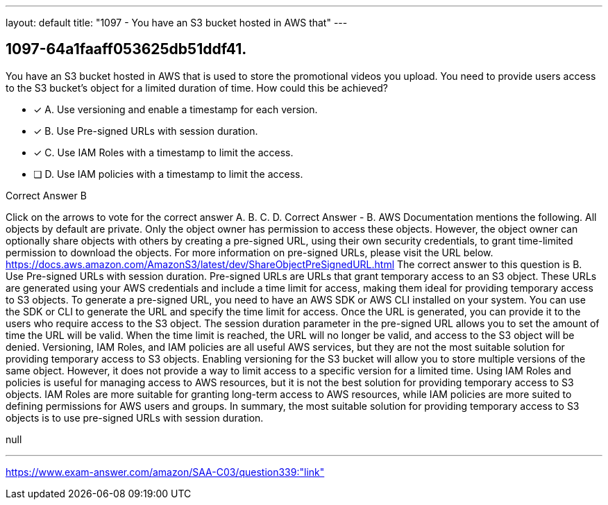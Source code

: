 ---
layout: default 
title: "1097 - You have an S3 bucket hosted in AWS that"
---


[.question]
== 1097-64a1faaff053625db51ddf41.


****

[.query]
--
You have an S3 bucket hosted in AWS that is used to store the promotional videos you upload.
You need to provide users access to the S3 bucket's object for a limited duration of time.
How could this be achieved?


--

[.list]
--
* [*] A. Use versioning and enable a timestamp for each version.
* [*] B. Use Pre-signed URLs with session duration.
* [*] C. Use IAM Roles with a timestamp to limit the access.
* [ ] D. Use IAM policies with a timestamp to limit the access.

--
****

[.answer]
Correct Answer  B

[.explanation]
--
Click on the arrows to vote for the correct answer
A.
B.
C.
D.
Correct Answer - B.
AWS Documentation mentions the following.
All objects by default are private.
Only the object owner has permission to access these objects.
However, the object owner can optionally share objects with others by creating a pre-signed URL, using their own security credentials, to grant time-limited permission to download the objects.
For more information on pre-signed URLs, please visit the URL below.
https://docs.aws.amazon.com/AmazonS3/latest/dev/ShareObjectPreSignedURL.html
The correct answer to this question is B. Use Pre-signed URLs with session duration.
Pre-signed URLs are URLs that grant temporary access to an S3 object. These URLs are generated using your AWS credentials and include a time limit for access, making them ideal for providing temporary access to S3 objects.
To generate a pre-signed URL, you need to have an AWS SDK or AWS CLI installed on your system. You can use the SDK or CLI to generate the URL and specify the time limit for access. Once the URL is generated, you can provide it to the users who require access to the S3 object.
The session duration parameter in the pre-signed URL allows you to set the amount of time the URL will be valid. When the time limit is reached, the URL will no longer be valid, and access to the S3 object will be denied.
Versioning, IAM Roles, and IAM policies are all useful AWS services, but they are not the most suitable solution for providing temporary access to S3 objects.
Enabling versioning for the S3 bucket will allow you to store multiple versions of the same object. However, it does not provide a way to limit access to a specific version for a limited time.
Using IAM Roles and policies is useful for managing access to AWS resources, but it is not the best solution for providing temporary access to S3 objects. IAM Roles are more suitable for granting long-term access to AWS resources, while IAM policies are more suited to defining permissions for AWS users and groups.
In summary, the most suitable solution for providing temporary access to S3 objects is to use pre-signed URLs with session duration.
--

[.ka]
null

'''



https://www.exam-answer.com/amazon/SAA-C03/question339:"link"



